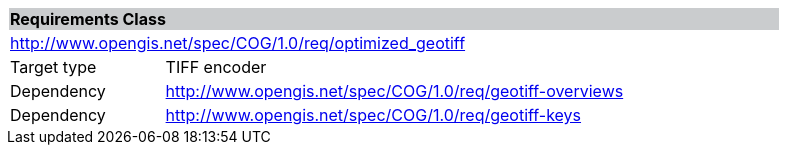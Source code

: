 [[req_optimized_geotiff]]
[cols="1,4",width="90%"]
|===
2+|*Requirements Class* {set:cellbgcolor:#CACCCE}
2+|http://www.opengis.net/spec/COG/1.0/req/optimized_geotiff {set:cellbgcolor:#FFFFFF}
|Target type |TIFF encoder
|Dependency |http://www.opengis.net/spec/COG/1.0/req/geotiff-overviews
|Dependency |http://www.opengis.net/spec/COG/1.0/req/geotiff-keys
|===
